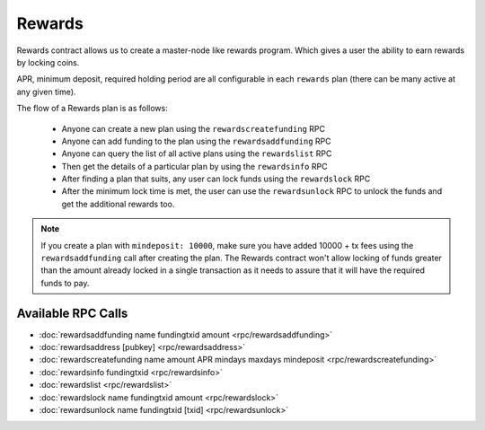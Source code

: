 *******
Rewards
*******

Rewards contract allows us to create a master-node like rewards program. Which gives a user the ability to earn rewards by locking coins.

APR, minimum deposit, required holding period are all configurable in each ``rewards`` plan (there can be many active at any given time).

The flow of a Rewards plan is as follows:

    * Anyone can create a new plan using the ``rewardscreatefunding`` RPC
    * Anyone can add funding to the plan using the ``rewardsaddfunding`` RPC
    * Anyone can query the list of all active plans using the ``rewardslist`` RPC
    * Then get the details of a particular plan by using the ``rewardsinfo`` RPC
    * After finding a plan that suits, any user can lock funds using the ``rewardslock`` RPC
    * After the minimum lock time is met, the user can use the ``rewardsunlock`` RPC to unlock the funds and get the additional rewards too.

.. note::

    If you create a plan with ``mindeposit: 10000``, make sure you have added 10000 + tx fees using the ``rewardsaddfunding`` call after creating the plan. The Rewards contract won't allow locking of funds greater than the amount already locked in a single transaction as it needs to assure that it will have the required funds to pay.

Available RPC Calls
===================

* :doc:`rewardsaddfunding name fundingtxid amount <rpc/rewardsaddfunding>`
* :doc:`rewardsaddress [pubkey] <rpc/rewardsaddress>`
* :doc:`rewardscreatefunding name amount APR mindays maxdays mindeposit <rpc/rewardscreatefunding>`
* :doc:`rewardsinfo fundingtxid <rpc/rewardsinfo>`
* :doc:`rewardslist <rpc/rewardslist>`
* :doc:`rewardslock name fundingtxid amount <rpc/rewardslock>`
* :doc:`rewardsunlock name fundingtxid [txid] <rpc/rewardsunlock>`
